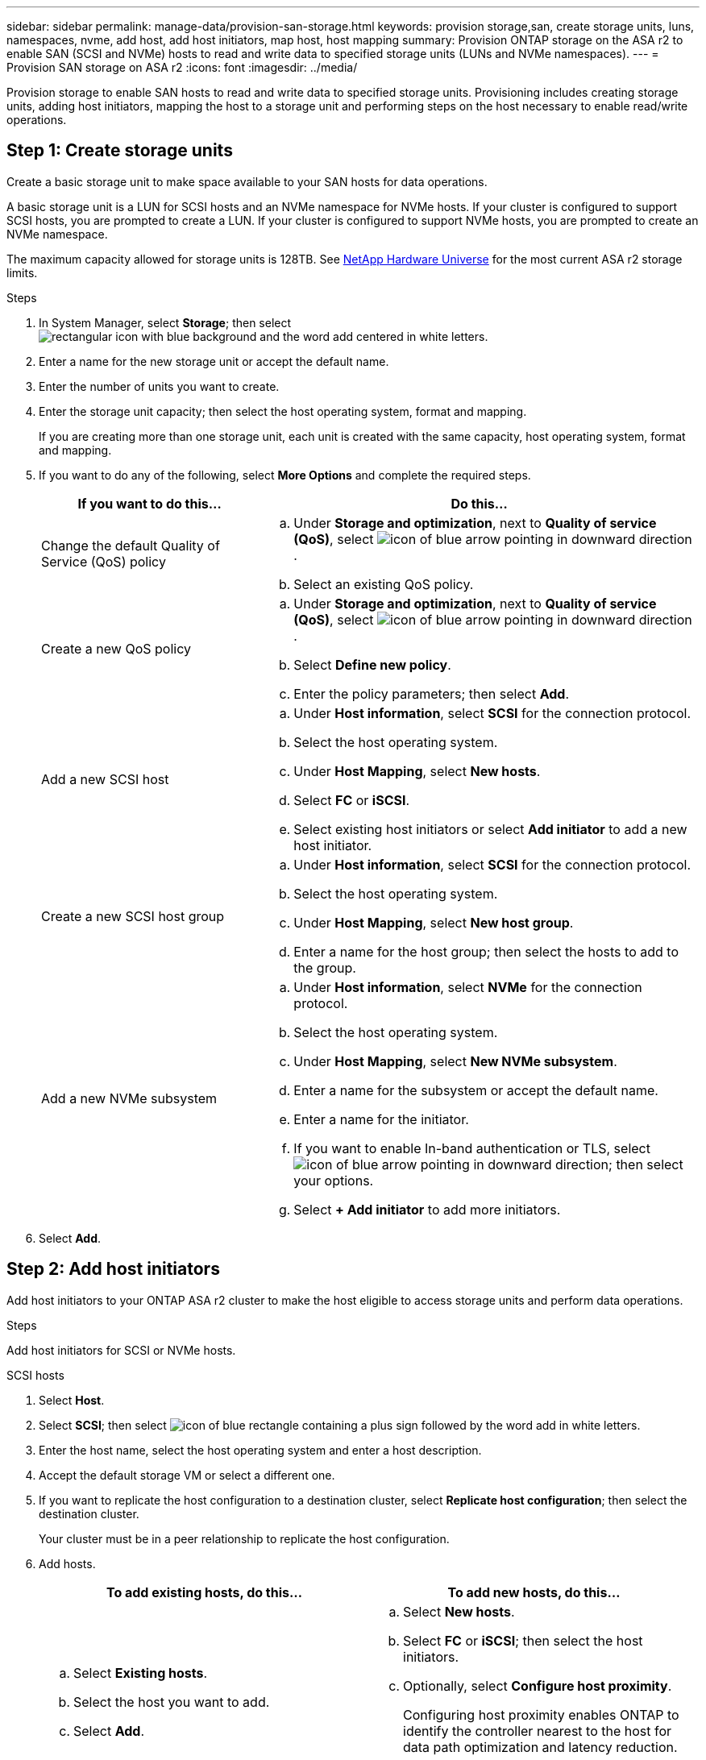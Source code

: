 ---
sidebar: sidebar
permalink: manage-data/provision-san-storage.html
keywords: provision storage,san, create storage units, luns, namespaces, nvme, add host, add host initiators, map host, host mapping
summary: Provision ONTAP storage on the ASA r2 to enable SAN (SCSI and NVMe) hosts to read and write data to specified storage units (LUNs and NVMe namespaces).  
---
= Provision SAN storage on ASA r2
:icons: font
:imagesdir: ../media/

[.lead]
Provision storage to enable SAN hosts to read and write data to specified storage units.  Provisioning includes creating storage units, adding host initiators, mapping the host to a storage unit and performing steps on the host necessary to enable read/write operations.

== Step 1: Create storage units
Create a basic storage unit to make space available to your SAN hosts for data operations.  

A basic storage unit is a LUN for SCSI hosts and an NVMe namespace for NVMe hosts. If your cluster is configured to support SCSI hosts, you are prompted to create a LUN.  If your cluster is configured to support NVMe hosts, you are prompted to create an NVMe namespace.  

The maximum capacity allowed for storage units is 128TB. See link:https://hwu.netapp.com/[NetApp Hardware Universe^] for the most current ASA r2 storage limits.

.Steps

. In System Manager, select *Storage*; then select image:icon_add_blue_bg.png[rectangular icon with blue background and the word add centered in white letters].

. Enter a name for the new storage unit or accept the default name.

. Enter the number of units you want to create.

. Enter the storage unit capacity; then select the host operating system, format and mapping.
+
If you are creating more than one storage unit, each unit is created with the same capacity, host operating system, format and mapping. 

. If you want to do any of the following, select *More Options* and complete the required steps.
+
[cols="2, 4a" options="header"]
|===
// header row
| If you want to do this...
| Do this...

a| Change the default Quality of Service (QoS) policy
a| 
.. Under *Storage and optimization*, next to *Quality of service (QoS)*, select image:icon_dropdown_arrow.gif[icon of blue arrow pointing in downward direction] .
.. Select an existing QoS policy.

a| Create a new QoS policy
a|
.. Under *Storage and optimization*, next to *Quality of service (QoS)*, select image:icon_dropdown_arrow.gif[icon of blue arrow pointing in downward direction] .
.. Select *Define new policy*.
.. Enter the policy parameters; then select *Add*.

a| Add a new SCSI host
a|
.. Under *Host information*, select *SCSI* for the connection protocol.
.. Select the host operating system.
.. Under *Host Mapping*, select *New hosts*.
.. Select *FC* or *iSCSI*.
.. Select existing host initiators or select *Add initiator* to add a new host initiator.

a| Create a new SCSI host group
a| 
.. Under *Host information*, select *SCSI* for the connection protocol.
.. Select the host operating system.
.. Under *Host Mapping*, select *New host group*. 
.. Enter a name for the host group; then select the hosts to add to the group.


a| Add a new NVMe subsystem
a|
.. Under *Host information*, select *NVMe* for the connection protocol.
.. Select the host operating system.
.. Under *Host Mapping*, select *New NVMe subsystem*.
.. Enter a name for the subsystem or accept the default name.
.. Enter a name for the initiator.
.. If you want to enable In-band authentication or TLS, select image:icon_dropdown_arrow.gif[icon of blue arrow pointing in downward direction]; then select your options.
.. Select *+ Add initiator* to add more initiators.

// table end
|===

. Select *Add*.

== Step 2: Add host initiators

Add host initiators to your ONTAP ASA r2 cluster to make the host eligible to access storage units and perform data operations.

.Steps

Add host initiators for SCSI or NVMe hosts.

// start tabbed area

[role="tabbed-block"]
====

.SCSI hosts
--
. Select *Host*.
. Select *SCSI*; then select image:icon_add_blue_bg.png[icon of blue rectangle containing a plus sign followed by the word add in white letters].
. Enter the host name, select the host operating system and enter a host description.
. Accept the default storage VM or select a different one.
. If you want to replicate the host configuration to a destination cluster, select *Replicate host configuration*; then select the destination cluster.
+
Your cluster must be in a peer relationship to replicate the host configuration.
. Add hosts.
+
[cols="2" options="header"]
|===
// header row
| To add existing hosts, do this...
| To add new hosts, do this...

a|
.. Select *Existing hosts*.
.. Select the host you want to add.
.. Select *Add*.

a| 
.. Select *New hosts*.
.. Select *FC* or *iSCSI*; then select the host initiators.
.. Optionally, select *Configure host proximity*.
+
Configuring host proximity enables ONTAP to identify the controller nearest to the host for data path optimization and latency reduction.
.. If you need to add new initiators, select *Add initiators*.

// table end
|===

. Select *Add*.
--

.NVMe hosts
--
. Select *Host*.
. Select *NVMe*; then select image:icon_add_blue_bg.png[rectangular icon with blue background and the word add centered in white letters].
. Enter a name for the NVMe subsystem, select the host operating system and enter a description.
. Select *Add initiator*.

--
====

// end tabbed area

== Step 3: Map the storage unit to a host

Map hosts to storage units to begin serving data. SCSI hosts can access only the storage units to which they are mapped. All NVMe hosts in an NVMe subsystem can access all storage units in the subsystem.

.Steps

. Select *Storage*.
. Hover over the name of the storage unit you want to map.
. Select image:icon_kabob.gif[three vertical blue dots]; then select *Map to hosts*.
. Select the hosts you want to map to the storage unit; then select *Map*.

== Step 4: Complete host-side provisioning

There are steps you must perform on your hosts before the hosts can read and write data on your ASA r2.

.Steps

. For FC and FC/NVMe, zone your FC switches by WWPN. 
+
Use one zone per initiator and include all target ports in each zone.
. Discover the new storage unit.
. Initialize the storage unit and a create file system.
. Verify that your host can read and write data on the storage unit.

// ONTAPDOC 1922, 2024 Sept 24